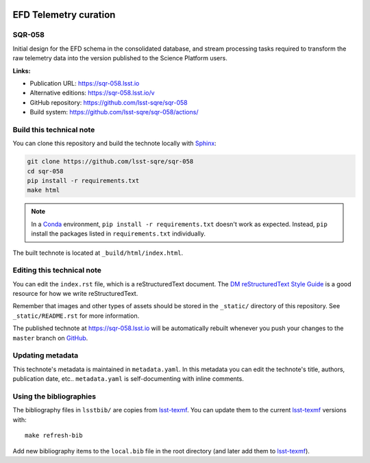 .. image:: https://img.shields.io/badge/sqr--058-lsst.io-brightgreen.svg
   :target: https://sqr-058.lsst.io
.. image:: https://github.com/lsst-sqre/sqr-058/workflows/CI/badge.svg
   :target: https://github.com/lsst-sqre/sqr-058/actions/
..
  Uncomment this section and modify the DOI strings to include a Zenodo DOI badge in the README
  .. image:: https://zenodo.org/badge/doi/10.5281/zenodo.#####.svg
     :target: http://dx.doi.org/10.5281/zenodo.#####

######################
EFD Telemetry curation
######################

SQR-058
=======

Initial design for the EFD schema in the consolidated database, and stream processing tasks required to transform the raw telemetry data into the version published to the Science Platform users.

**Links:**

- Publication URL: https://sqr-058.lsst.io
- Alternative editions: https://sqr-058.lsst.io/v
- GitHub repository: https://github.com/lsst-sqre/sqr-058
- Build system: https://github.com/lsst-sqre/sqr-058/actions/


Build this technical note
=========================

You can clone this repository and build the technote locally with `Sphinx`_:

.. code-block:: bash

   git clone https://github.com/lsst-sqre/sqr-058
   cd sqr-058
   pip install -r requirements.txt
   make html

.. note::

   In a Conda_ environment, ``pip install -r requirements.txt`` doesn't work as expected.
   Instead, ``pip`` install the packages listed in ``requirements.txt`` individually.

The built technote is located at ``_build/html/index.html``.

Editing this technical note
===========================

You can edit the ``index.rst`` file, which is a reStructuredText document.
The `DM reStructuredText Style Guide`_ is a good resource for how we write reStructuredText.

Remember that images and other types of assets should be stored in the ``_static/`` directory of this repository.
See ``_static/README.rst`` for more information.

The published technote at https://sqr-058.lsst.io will be automatically rebuilt whenever you push your changes to the ``master`` branch on `GitHub <https://github.com/lsst-sqre/sqr-058>`_.

Updating metadata
=================

This technote's metadata is maintained in ``metadata.yaml``.
In this metadata you can edit the technote's title, authors, publication date, etc..
``metadata.yaml`` is self-documenting with inline comments.

Using the bibliographies
========================

The bibliography files in ``lsstbib/`` are copies from `lsst-texmf`_.
You can update them to the current `lsst-texmf`_ versions with::

   make refresh-bib

Add new bibliography items to the ``local.bib`` file in the root directory (and later add them to `lsst-texmf`_).

.. _Sphinx: http://sphinx-doc.org
.. _DM reStructuredText Style Guide: https://developer.lsst.io/restructuredtext/style.html
.. _this repo: ./index.rst
.. _Conda: http://conda.pydata.org/docs/
.. _lsst-texmf: https://lsst-texmf.lsst.io
